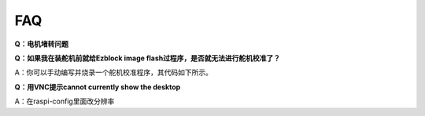 FAQ
===========================

**Q：电机堵转问题**


**Q：如果我在装舵机前就给Ezblock image flash过程序，是否就无法进行舵机校准了？**

A：你可以手动编写并烧录一个舵机校准程序，其代码如下所示。

**Q：用VNC提示cannot currently show the desktop**

A：在raspi-config里面改分辨率